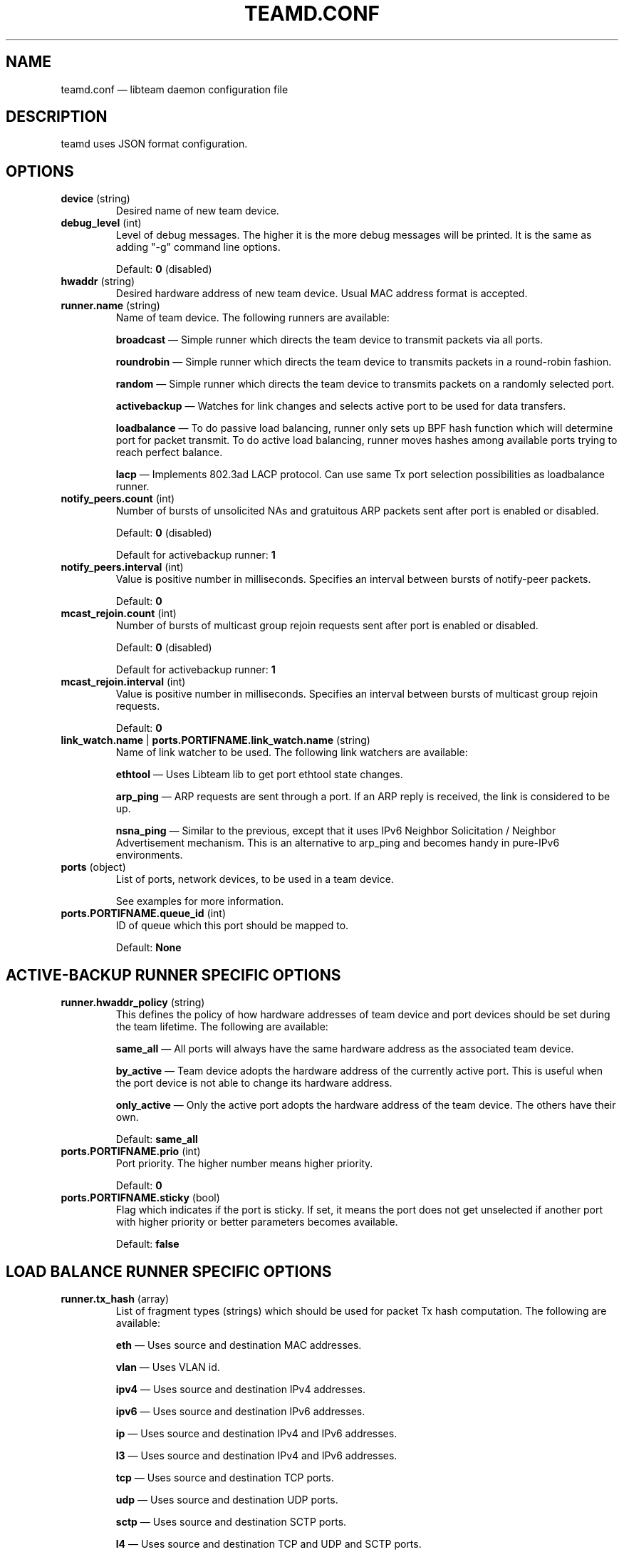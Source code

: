 .TH TEAMD.CONF 5 "2013-07-09" "libteam" "Team daemon configuration"
.SH NAME
teamd.conf \(em libteam daemon configuration file
.SH DESCRIPTION
.PP
teamd uses JSON format configuration.
.SH OPTIONS
.TP
.BR "device " (string)
Desired name of new team device.
.TP
.BR "debug_level " (int)
Level of debug messages. The higher it is the more debug messages will be printed. It is the same as adding "-g" command line options.
.RS 7
.PP
Default:
.BR "0"
(disabled)
.RE
.TP
.BR "hwaddr " (string)
Desired hardware address of new team device. Usual MAC address format is accepted.
.TP
.BR "runner.name " (string)
Name of team device. The following runners are available:
.RS 7
.PP
.BR "broadcast "\(em
Simple runner which directs the team device to transmit packets via all ports.
.PP
.BR "roundrobin "\(em
Simple runner which directs the team device to transmits packets in a round-robin fashion.
.PP
.BR "random "\(em
Simple runner which directs the team device to transmits packets on a randomly selected port.
.PP
.BR "activebackup "\(em
Watches for link changes and selects active port to be used for data transfers.
.PP
.BR "loadbalance "\(em
To do passive load balancing, runner only sets up BPF hash function which will determine port for packet transmit. To do active load balancing, runner moves hashes among available ports trying to reach perfect balance.
.PP
.BR "lacp "\(em
Implements 802.3ad LACP protocol. Can use same Tx port selection possibilities as loadbalance runner.
.RE
.TP
.BR "notify_peers.count " (int)
Number of bursts of unsolicited NAs and gratuitous ARP packets sent after port is enabled or disabled.
.RS 7
.PP
Default:
.BR "0"
(disabled)
.PP
Default for activebackup runner:
.BR "1"
.RE
.TP
.BR "notify_peers.interval " (int)
Value is positive number in milliseconds. Specifies an interval between bursts of notify-peer packets.
.RS 7
.PP
Default:
.BR "0"
.RE
.TP
.BR "mcast_rejoin.count " (int)
Number of bursts of multicast group rejoin requests sent after port is enabled or disabled.
.RS 7
.PP
Default:
.BR "0"
(disabled)
.PP
Default for activebackup runner:
.BR "1"
.RE
.TP
.BR "mcast_rejoin.interval " (int)
Value is positive number in milliseconds. Specifies an interval between bursts of multicast group rejoin requests.
.RS 7
.PP
Default:
.BR "0"
.RE
.TP
.BR "link_watch.name "| " ports.PORTIFNAME.link_watch.name " (string)
Name of link watcher to be used. The following link watchers are available:
.RS 7
.PP
.BR "ethtool "\(em
Uses Libteam lib to get port ethtool state changes.
.PP
.BR "arp_ping "\(em
ARP requests are sent through a port. If an ARP reply is received, the link is considered to be up.
.PP
.BR "nsna_ping "\(em
Similar to the previous, except that it uses IPv6 Neighbor Solicitation / Neighbor Advertisement mechanism. This is an alternative to arp_ping and becomes handy in pure-IPv6 environments.
.RE
.TP
.BR "ports " (object)
List of ports, network devices, to be used in a team device.
.RS 7
.PP
See examples for more information.
.RE
.TP
.BR "ports.PORTIFNAME.queue_id " (int)
ID of queue which this port should be mapped to.
.RS 7
.PP
Default:
.BR "None"
.RE
.SH ACTIVE-BACKUP RUNNER SPECIFIC OPTIONS
.TP
.BR "runner.hwaddr_policy " (string)
This defines the policy of how hardware addresses of team device and port devices should be set during the team lifetime. The following are available:
.RS 7
.PP
.BR "same_all "\(em
All ports will always have the same hardware address as the associated team device.
.PP
.BR "by_active "\(em
Team device adopts the hardware address of the currently active port. This is useful when the port device is not able to change its hardware address.
.PP
.BR "only_active "\(em
Only the active port adopts the hardware address of the team device. The others have their own.
.PP
Default:
.BR "same_all"
.RE
.PP
.TP
.BR "ports.PORTIFNAME.prio " (int)
Port priority. The higher number means higher priority.
.RS 7
.PP
Default:
.BR "0"
.RE
.TP
.BR "ports.PORTIFNAME.sticky " (bool)
Flag which indicates if the port is sticky. If set, it means the port does not get unselected if another port with higher priority or better parameters becomes available.
.RS 7
.PP
Default:
.BR "false"
.RE
.SH LOAD BALANCE RUNNER SPECIFIC OPTIONS
.TP
.BR "runner.tx_hash " (array)
List of fragment types (strings) which should be used for packet Tx hash computation. The following are available:
.RS 7
.PP
.BR "eth "\(em
Uses source and destination MAC addresses.
.PP
.BR "vlan "\(em
Uses VLAN id.
.PP
.BR "ipv4 "\(em
Uses source and destination IPv4 addresses.
.PP
.BR "ipv6 "\(em
Uses source and destination IPv6 addresses.
.PP
.BR "ip "\(em
Uses source and destination IPv4 and IPv6 addresses.
.PP
.BR "l3 "\(em
Uses source and destination IPv4 and IPv6 addresses.
.PP
.BR "tcp "\(em
Uses source and destination TCP ports.
.PP
.BR "udp "\(em
Uses source and destination UDP ports.
.PP
.BR "sctp "\(em
Uses source and destination SCTP ports.
.PP
.BR "l4 "\(em
Uses source and destination TCP and UDP and SCTP ports.
.RE
.TP
.BR "runner.tx_balancer.name " (string)
Name of active Tx balancer. Active Tx balancing is disabled by default. The only value available is
.BR "basic".
.RS 7
.PP
Default:
.BR "None"
.RE
.TP
.BR "runner.tx_balancer.balancing_interval " (int)
In tenths of a second. Periodic interval between rebalancing.
.RS 7
.PP
Default:
.BR "50"
.RE
.SH LACP RUNNER SPECIFIC OPTIONS
.TP
.BR "runner.active " (bool)
If active is
.BR "true"
LACPDU frames are sent along the configured links periodically. If not, it acts as "speak when spoken to".
.RS 7
.PP
Default:
.BR "true"
.RE
.PP
.TP
.BR "runner.fast_rate " (bool)
Option specifies the rate at which our link partner is asked to transmit LACPDU packets. If this is
.BR "true"
then packets will be sent once per second. Otherwise they will be sent every 30 seconds.
.TP
.BR "runner.tx_hash " (array)
Same as for load balance runner.
.TP
.BR "runner.tx_balancer.name " (string)
Same as for load balance runner.
.TP
.BR "runner.tx_balancer.balancing_interval " (int)
Same as for load balance runner.
.TP
.BR "runner.sys_id " (string)
Desired System ID. Usual MAC address format is accepted.
.TP
.BR "runner.sys_prio " (int)
System priority, value can be 0 \(en 65535.
.RS 7
.PP
Default:
.BR "65535"
.RE
.TP
.BR "runner.min_ports " (int)
Specifies the minimum number of ports that must be active before asserting carrier in the master interface, value can be 1 \(en 255.
.RS 7
.PP
Default:
.BR "0"
.RE
.TP
.BR "runner.agg_select_policy " (string)
This selects the policy of how the aggregators will be selected. The following are available:
.RS 7
.PP
.BR "lacp_prio "\(em
Aggregator with highest priority according to LACP standard will be selected. Aggregator priority is affected by per-port option
.BR "lacp_prio".
.PP
.BR "lacp_prio_stable "\(em
Same as previous one, except do not replace selected aggregator if it is still usable.
.PP
.BR "bandwidth "\(em
Select aggregator with highest total bandwidth.
.PP
.BR "count "\(em
Select aggregator with highest number of ports.
.PP
.BR "port_config "\(em
Aggregator with highest priority according to per-port options
.BR "prio " and
.BR "sticky "
will be selected. This means that the aggregator containing the port with the highest priority will be selected unless at least one of the ports in the currently selected aggregator is sticky.
.PP
Default:
.BR "lacp_prio"
.RE
.TP
.BR "ports.PORTIFNAME.lacp_prio " (int)
Port priority according to LACP standard. The lower number means higher priority.
.RS 7
.PP
Default:
.BR "255"
.RE
.TP
.BR "ports.PORTIFNAME.lacp_key " (int)
Port key according to LACP standard. It is only possible to aggregate ports with the same key.
.RS 7
.PP
Default:
.BR "0"
.RE
.PP
.SH ETHTOOL LINK WATCH SPECIFIC OPTIONS
.TP
.BR "link_watch.delay_up "| " ports.PORTIFNAME.link_watch.delay_up " (int)
Value is a positive number in milliseconds. It is the delay between the link coming up and the runner being notified about it.
.RS 7
.PP
Default:
.BR "0"
.RE
.TP
.BR "link_watch.delay_down "| " ports.PORTIFNAME.link_watch.delay_down " (int)
Value is a positive number in milliseconds. It is the delay between the link going down and the runner being notified about it.
.RS 7
.PP
Default:
.BR "0"
.RE
.PP
.SH ARP PING LINK WATCH SPECIFIC OPTIONS
.TP
.BR "link_watch.interval "| " ports.PORTIFNAME.link_watch.interval " (int)
Value is a positive number in milliseconds. It is the interval between ARP requests being sent.
.TP
.BR "link_watch.init_wait "| " ports.PORTIFNAME.link_watch.init_wait " (int)
Value is a positive number in milliseconds. It is the delay between link watch initialization and the first ARP request being sent.
.RS 7
.PP
Default:
.BR "0"
.RE
.TP
.BR "link_watch.missed_max "| " ports.PORTIFNAME.link_watch.missed_max " (int)
Maximum number of missed ARP replies. If this number is exceeded, link is reported as down.
.RS 7
.PP
Default:
.BR "3"
.RE
.TP
.BR "link_watch.source_host "| " ports.PORTIFNAME.link_watch.source_host " (hostname)
Hostname to be converted to IP address which will be filled into ARP request as source address.
.RS 7
.PP
Default:
.BR "0.0.0.0"
.RE
.TP
.BR "link_watch.target_host "| " ports.PORTIFNAME.link_watch.target_host " (hostname)
Hostname to be converted to IP address which will be filled into ARP request as destination address.
.TP
.BR "link_watch.validate_active "| " ports.PORTIFNAME.link_watch.validate_active " (bool)
Validate received ARP packets on active ports. If this is not set, all incoming ARP packets will be considered as a good reply.
.RS 7
.PP
Default:
.BR "false"
.RE
.TP
.BR "link_watch.validate_inactive "| " ports.PORTIFNAME.link_watch.validate_inactive " (bool)
Validate received ARP packets on inactive ports. If this is not set, all incoming ARP packets will be considered as a good reply.
.RS 7
.PP
Default:
.BR "false"
.RE
.TP
.BR "link_watch.send_always "| " ports.PORTIFNAME.link_watch.send_always " (bool)
By default, ARP requests are sent on active ports only. This option allows sending even on inactive ports.
.PP
Default:
.BR "false"
.PP
.SH NS/NA PING LINK WATCH SPECIFIC OPTIONS
.TP
.BR "link_watch.interval "| " ports.PORTIFNAME.link_watch.interval " (int)
Value is a positive number in milliseconds. It is the interval between sending NS packets.
.TP
.BR "link_watch.init_wait "| " ports.PORTIFNAME.link_watch.init_wait " (int)
Value is a positive number in milliseconds. It is the delay between link watch initialization and the first NS packet being sent.
.TP
.BR "link_watch.missed_max "| " ports.PORTIFNAME.link_watch.missed_max " (int)
Maximum number of missed NA reply packets. If this number is exceeded, link is reported as down.
.RS 7
.PP
Default:
.BR "3"
.RE
.TP
.BR "link_watch.target_host "| " ports.PORTIFNAME.link_watch.target_host " (hostname)
Hostname to be converted to IPv6 address which will be filled into NS packet as target address.
.SH EXAMPLES
.PP
.nf
{
  "device": "team0",
  "runner": {"name": "roundrobin"},
  "ports": {"eth1": {}, "eth2": {}}
}
.fi
.PP
Very basic configuration.
.PP
.nf
{
  "device": "team0",
  "runner": {"name": "activebackup"},
  "link_watch": {"name": "ethtool"},
  "ports": {
    "eth1": {
      "prio": \-10,
      "sticky": true
    },
    "eth2": {
      "prio": 100
    }
  }
}
.fi
.PP
This configuration uses active-backup runner with ethtool link watcher. Port eth2 has higher priority, but the sticky flag ensures that if eth1 becomes active, it stays active while the link remains up.
.PP
.nf
{
  "device": "team0",
  "runner": {"name": "activebackup"},
  "link_watch": {
    "name": "ethtool",
    "delay_up": 2500,
    "delay_down": 1000
  },
  "ports": {
    "eth1": {
      "prio": \-10,
      "sticky": true
    },
    "eth2": {
      "prio": 100
    }
  }
}
.fi
.PP
Similar to the previous one. Only difference is that link changes are not propagated to the runner immediately, but delays are applied.
.PP
.nf
{
  "device": "team0",
  "runner": {"name": "activebackup"},
  "link_watch":	{
    "name": "arp_ping",
    "interval": 100,
    "missed_max": 30,
    "target_host": "192.168.23.1"
  },
  "ports": {
    "eth1": {
      "prio": \-10,
      "sticky": true
    },
    "eth2": {
      "prio": 100
    }
  }
}
.fi
.PP
This configuration uses ARP ping link watch.
.PP
.nf
{
"device": "team0",
"runner": {"name": "activebackup"},
"link_watch": [
  {
    "name": "arp_ping",
    "interval": 100,
    "missed_max": 30,
    "target_host": "192.168.23.1"
  },
  {
    "name": "arp_ping",
    "interval": 50,
    "missed_max": 20,
    "target_host": "192.168.24.1"
  }
],
"ports": {
  "eth1": {
    "prio": \-10,
    "sticky": true
  },
  "eth2": {
    "prio": 100
    }
  }
}
.fi
.PP
Similar to the previous one, only this time two link watchers are used at the same time.
.PP
.nf
{
  "device": "team0",
  "runner": {
    "name": "loadbalance",
    "tx_hash": ["eth", "ipv4", "ipv6"]
  },
  "ports": {"eth1": {}, "eth2": {}}
}
.fi
.PP
Configuration for hash-based passive Tx load balancing.
.PP
.nf
{
  "device": "team0",
  "runner": {
    "name": "loadbalance",
    "tx_hash": ["eth", "ipv4", "ipv6"],
    "tx_balancer": {
      "name": "basic"
    }
  },
  "ports": {"eth1": {}, "eth2": {}}
}
.fi
.PP
Configuration for active Tx load balancing using basic load balancer.
.PP
.nf
{
  "device": "team0",
  "runner": {
    "name": "lacp",
    "active": true,
    "fast_rate": true,
    "tx_hash": ["eth", "ipv4", "ipv6"]
  },
  "link_watch": {"name": "ethtool"},
  "ports": {"eth1": {}, "eth2": {}}
}
.fi
.PP
Configuration for connection to LACP capable counterpart.
.SH SEE ALSO
.BR teamd (8),
.BR teamdctl (8),
.BR teamnl (8),
.BR bond2team (1)
.SH AUTHOR
.PP
Jiri Pirko is the original author and current maintainer of libteam.
